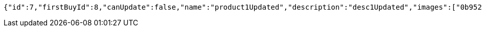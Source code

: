 [source,options="nowrap"]
----
{"id":7,"firstBuyId":8,"canUpdate":false,"name":"product1Updated","description":"desc1Updated","images":["0b95213f-054c-48d7-9f2f-759e9c3ca0a1.jpeg","7bf81b53-4138-4036-bef1-6323bde8d099.jpeg"],"price":50.05,"category":6,"totalCount":50500,"createdAt":"2021-09-06T23:38:31.542866","updatedAt":"2021-09-06T23:38:31.623941658"}
----